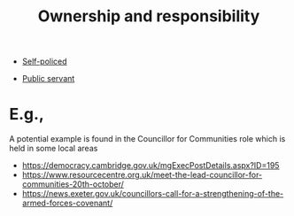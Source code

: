 :PROPERTIES:
:ID:       5232fe23-38b3-4311-9803-fc4646d0d400
:END:
#+title: Ownership and responsibility
#+filetags: :bristol:
#+created: [2023-01-23 Mon 14:46]
#+last_modified: [2023-01-23 Mon 14:46]

- [[id:8163011b-3c44-41d4-a045-5505a6c136ff][Self-policed]]

- [[id:c8c272f8-0dbd-4e10-92df-6f23644d9b9b][Public servant]]

* E.g.,

A potential example is found in the Councillor for Communities role which is held in some local areas
- https://democracy.cambridge.gov.uk/mgExecPostDetails.aspx?ID=195
- https://www.resourcecentre.org.uk/meet-the-lead-councillor-for-communities-20th-october/
- https://news.exeter.gov.uk/councillors-call-for-a-strengthening-of-the-armed-forces-covenant/
